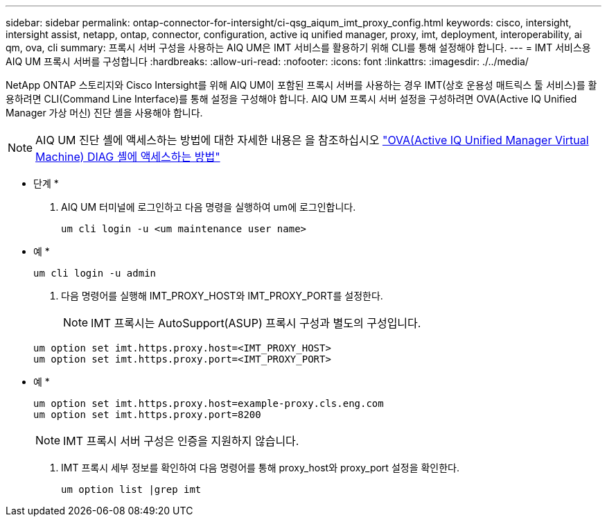 ---
sidebar: sidebar 
permalink: ontap-connector-for-intersight/ci-qsg_aiqum_imt_proxy_config.html 
keywords: cisco, intersight, intersight assist, netapp, ontap, connector, configuration, active iq unified manager, proxy, imt, deployment, interoperability, ai qm, ova, cli 
summary: 프록시 서버 구성을 사용하는 AIQ UM은 IMT 서비스를 활용하기 위해 CLI를 통해 설정해야 합니다. 
---
= IMT 서비스용 AIQ UM 프록시 서버를 구성합니다
:hardbreaks:
:allow-uri-read: 
:nofooter: 
:icons: font
:linkattrs: 
:imagesdir: ./../media/


[role="lead"]
NetApp ONTAP 스토리지와 Cisco Intersight를 위해 AIQ UM이 포함된 프록시 서버를 사용하는 경우 IMT(상호 운용성 매트릭스 툴 서비스)를 활용하려면 CLI(Command Line Interface)를 통해 설정을 구성해야 합니다. AIQ UM 프록시 서버 설정을 구성하려면 OVA(Active IQ Unified Manager 가상 머신) 진단 셸을 사용해야 합니다.


NOTE: AIQ UM 진단 셸에 액세스하는 방법에 대한 자세한 내용은 을 참조하십시오 https://kb.netapp.com/Advice_and_Troubleshooting/Data_Infrastructure_Management/Active_IQ_Unified_Manager/How_to_access_Active_IQ_Unified_Manager_Virtual_Machine_OVA_DIAG_shell["OVA(Active IQ Unified Manager Virtual Machine) DIAG 셸에 액세스하는 방법"]

* 단계 *

. AIQ UM 터미널에 로그인하고 다음 명령을 실행하여 um에 로그인합니다.
+
[listing]
----
um cli login -u <um maintenance user name>
----
+
* 예 *

+
[listing]
----
um cli login -u admin
----
. 다음 명령어를 실행해 IMT_PROXY_HOST와 IMT_PROXY_PORT를 설정한다.
+

NOTE: IMT 프록시는 AutoSupport(ASUP) 프록시 구성과 별도의 구성입니다.

+
[listing]
----
um option set imt.https.proxy.host=<IMT_PROXY_HOST>
um option set imt.https.proxy.port=<IMT_PROXY_PORT>
----
+
* 예 *

+
[listing]
----
um option set imt.https.proxy.host=example-proxy.cls.eng.com
um option set imt.https.proxy.port=8200
----
+

NOTE: IMT 프록시 서버 구성은 인증을 지원하지 않습니다.

. IMT 프록시 세부 정보를 확인하여 다음 명령어를 통해 proxy_host와 proxy_port 설정을 확인한다.
+
[listing]
----
um option list |grep imt
----

